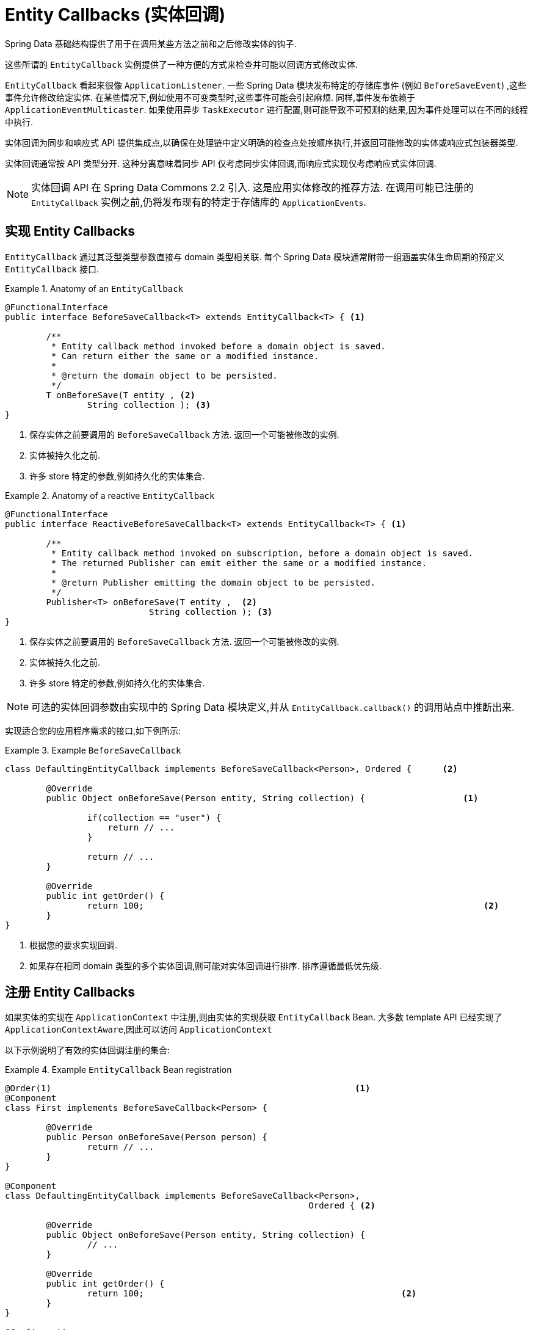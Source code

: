 [[entity-callbacks]]
= Entity Callbacks (实体回调)

Spring Data 基础结构提供了用于在调用某些方法之前和之后修改实体的钩子.

这些所谓的 `EntityCallback` 实例提供了一种方便的方式来检查并可能以回调方式修改实体.

`EntityCallback` 看起来很像 `ApplicationListener`. 一些 Spring Data 模块发布特定的存储库事件 (例如 `BeforeSaveEvent`) ,这些事件允许修改给定实体. 在某些情况下,例如使用不可变类型时,这些事件可能会引起麻烦. 同样,事件发布依赖于 `ApplicationEventMulticaster`. 如果使用异步 `TaskExecutor` 进行配置,则可能导致不可预测的结果,因为事件处理可以在不同的线程中执行.

实体回调为同步和响应式 API 提供集成点,以确保在处理链中定义明确的检查点处按顺序执行,并返回可能修改的实体或响应式包装器类型.

实体回调通常按 API 类型分开. 这种分离意味着同步 API 仅考虑同步实体回调,而响应式实现仅考虑响应式实体回调.

[NOTE]
====
实体回调 API 在 Spring Data Commons 2.2 引入. 这是应用实体修改的推荐方法. 在调用可能已注册的 `EntityCallback` 实例之前,仍将发布现有的特定于存储库的 `ApplicationEvents`.
====

[[entity-callbacks.implement]]
== 实现 Entity Callbacks

`EntityCallback` 通过其泛型类型参数直接与 domain 类型相关联. 每个 Spring Data 模块通常附带一组涵盖实体生命周期的预定义 `EntityCallback` 接口.

.Anatomy of an `EntityCallback`
====
[source,java]
----
@FunctionalInterface
public interface BeforeSaveCallback<T> extends EntityCallback<T> { <1>

	/**
	 * Entity callback method invoked before a domain object is saved.
	 * Can return either the same or a modified instance.
	 *
	 * @return the domain object to be persisted.
	 */
	T onBeforeSave(T entity , <2>
                String collection ); <3>
}
----
<1> 保存实体之前要调用的 `BeforeSaveCallback` 方法. 返回一个可能被修改的实例.
<2> 实体被持久化之前.
<3> 许多 store 特定的参数,例如持久化的实体集合.
====

.Anatomy of a reactive `EntityCallback`
====
[source,java]
----
@FunctionalInterface
public interface ReactiveBeforeSaveCallback<T> extends EntityCallback<T> { <1>

	/**
	 * Entity callback method invoked on subscription, before a domain object is saved.
	 * The returned Publisher can emit either the same or a modified instance.
	 *
	 * @return Publisher emitting the domain object to be persisted.
	 */
	Publisher<T> onBeforeSave(T entity ,  <2>
                            String collection ); <3>
}
----
<1> 保存实体之前要调用的 `BeforeSaveCallback` 方法. 返回一个可能被修改的实例.
<2> 实体被持久化之前.
<3> 许多 store 特定的参数,例如持久化的实体集合.
====

NOTE: 可选的实体回调参数由实现中的 Spring Data 模块定义,并从 `EntityCallback.callback()` 的调用站点中推断出来.

实现适合您的应用程序需求的接口,如下例所示:

.Example `BeforeSaveCallback`
====
[source,java]
----
class DefaultingEntityCallback implements BeforeSaveCallback<Person>, Ordered {      <2>

	@Override
	public Object onBeforeSave(Person entity, String collection) {                   <1>

		if(collection == "user") {
		    return // ...
		}

		return // ...
	}

	@Override
	public int getOrder() {
		return 100;                                                                  <2>
	}
}
----
<1> 根据您的要求实现回调.
<2> 如果存在相同 domain 类型的多个实体回调,则可能对实体回调进行排序. 排序遵循最低优先级.
====

[[entity-callbacks.register]]
== 注册 Entity Callbacks

如果实体的实现在 `ApplicationContext` 中注册,则由实体的实现获取 `EntityCallback` Bean. 大多数 template  API 已经实现了 `ApplicationContextAware`,因此可以访问 `ApplicationContext`

以下示例说明了有效的实体回调注册的集合:

.Example `EntityCallback` Bean registration
====
[source,java]
----
@Order(1)                                                           <1>
@Component
class First implements BeforeSaveCallback<Person> {

	@Override
	public Person onBeforeSave(Person person) {
		return // ...
	}
}

@Component
class DefaultingEntityCallback implements BeforeSaveCallback<Person>,
                                                           Ordered { <2>

	@Override
	public Object onBeforeSave(Person entity, String collection) {
		// ...
	}

	@Override
	public int getOrder() {
		return 100;                                                  <2>
	}
}

@Configuration
public class EntityCallbackConfiguration {

    @Bean
    BeforeSaveCallback<Person> unorderedLambdaReceiverCallback() {   <3>
        return (BeforeSaveCallback<Person>) it -> // ...
    }
}

@Component
class UserCallbacks implements BeforeConvertCallback<User>,
                                        BeforeSaveCallback<User> {   <4>

	@Override
	public Person onBeforeConvert(User user) {
		return // ...
	}

	@Override
	public Person onBeforeSave(User user) {
		return // ...
	}
}
----
<1> `BeforeSaveCallback` 可以从 `@Order` 注解进行排序.
<2> `BeforeSaveCallback` 可以实现 `Ordered` 接口排序.
<3> `BeforeSaveCallback` 使用 lambda 表达式. 默认情况下无序,最后调用.请注意，由 lambda 表达式实现的回调不会公开类型信息，因此使用不可分配的实体调用这些信息会影响回调吞吐量。 使用 `class` 或 `enum` 为回调 bean 启用类型过滤。
<4> 将多个实体回调接口组合在一个实现类中.
====

